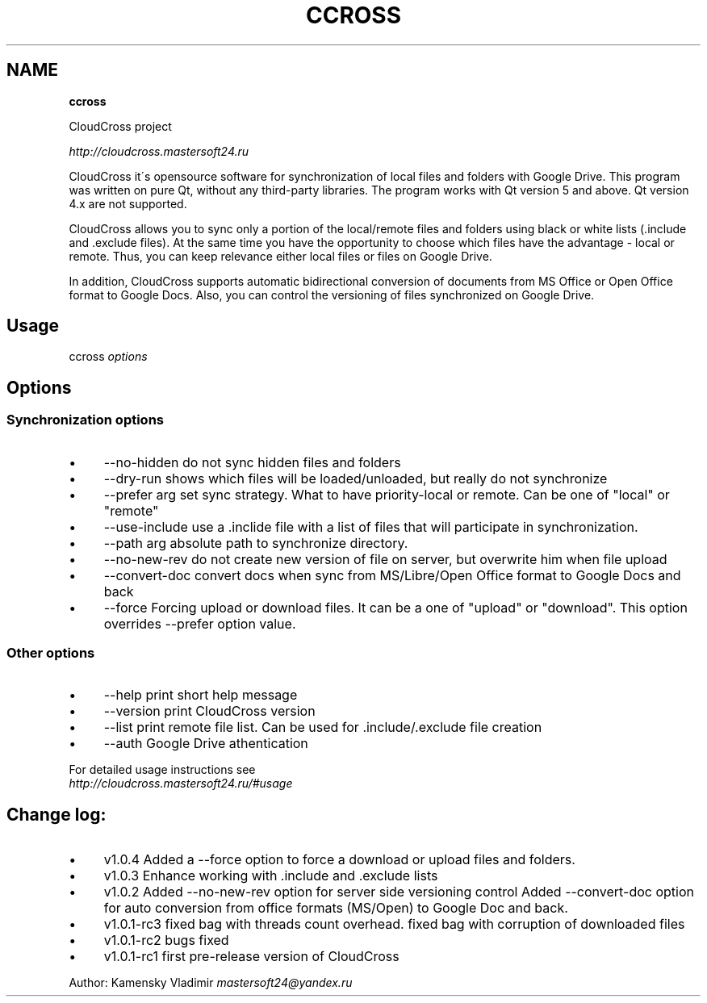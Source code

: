 .\" generated with Ronn/v0.7.3
.\" http://github.com/rtomayko/ronn/tree/0.7.3
.
.TH "CCROSS" "" "February 2016" "" ""
.
.SH "NAME"
\fBccross\fR
.
.P
CloudCross project
.
.P
\fIhttp://cloudcross\.mastersoft24\.ru\fR
.
.P
CloudCross it\'s opensource software for synchronization of local files and folders with Google Drive\. This program was written on pure Qt, without any third\-party libraries\. The program works with Qt version 5 and above\. Qt version 4\.x are not supported\.
.
.P
CloudCross allows you to sync only a portion of the local/remote files and folders using black or white lists (\.include and \.exclude files)\. At the same time you have the opportunity to choose which files have the advantage \- local or remote\. Thus, you can keep relevance either local files or files on Google Drive\.
.
.P
In addition, CloudCross supports automatic bidirectional conversion of documents from MS Office or Open Office format to Google Docs\. Also, you can control the versioning of files synchronized on Google Drive\.
.
.SH "Usage"
ccross \fIoptions\fR
.
.SH "Options"
.
.SS "Synchronization options"
.
.IP "\(bu" 4
\-\-no\-hidden do not sync hidden files and folders
.
.IP "\(bu" 4
\-\-dry\-run shows which files will be loaded/unloaded, but really do not synchronize
.
.IP "\(bu" 4
\-\-prefer arg set sync strategy\. What to have priority\-local or remote\. Can be one of "local" or "remote"
.
.IP "\(bu" 4
\-\-use\-include use a \.inclide file with a list of files that will participate in synchronization\.
.
.IP "\(bu" 4
\-\-path arg absolute path to synchronize directory\.
.
.IP "\(bu" 4
\-\-no\-new\-rev do not create new version of file on server, but overwrite him when file upload
.
.IP "\(bu" 4
\-\-convert\-doc convert docs when sync from MS/Libre/Open Office format to Google Docs and back
.
.IP "\(bu" 4
\-\-force Forcing upload or download files\. It can be a one of "upload" or "download"\. This option overrides \-\-prefer option value\.
.
.IP "" 0
.
.SS "Other options"
.
.IP "\(bu" 4
\-\-help print short help message
.
.IP "\(bu" 4
\-\-version print CloudCross version
.
.IP "\(bu" 4
\-\-list print remote file list\. Can be used for \.include/\.exclude file creation
.
.IP "\(bu" 4
\-\-auth Google Drive athentication
.
.IP "" 0
.
.P
For detailed usage instructions see
.
.br
\fIhttp://cloudcross\.mastersoft24\.ru/#usage\fR
.
.SH "Change log:"
.
.IP "\(bu" 4
v1\.0\.4 Added a \-\-force option to force a download or upload files and folders\.
.
.IP "\(bu" 4
v1\.0\.3 Enhance working with \.include and \.exclude lists
.
.IP "\(bu" 4
v1\.0\.2 Added \-\-no\-new\-rev option for server side versioning control Added \-\-convert\-doc option for auto conversion from office formats (MS/Open) to Google Doc and back\.
.
.IP "\(bu" 4
v1\.0\.1\-rc3 fixed bag with threads count overhead\. fixed bag with corruption of downloaded files
.
.IP "\(bu" 4
v1\.0\.1\-rc2 bugs fixed
.
.IP "\(bu" 4
v1\.0\.1\-rc1 first pre\-release version of CloudCross
.
.IP "" 0
.
.P
Author: Kamensky Vladimir \fImastersoft24@yandex\.ru\fR
